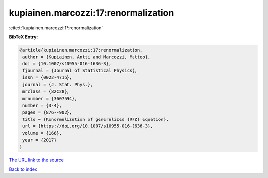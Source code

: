 kupiainen.marcozzi:17:renormalization
=====================================

:cite:t:`kupiainen.marcozzi:17:renormalization`

**BibTeX Entry:**

.. code-block:: bibtex

   @article{kupiainen.marcozzi:17:renormalization,
    author = {Kupiainen, Antti and Marcozzi, Matteo},
    doi = {10.1007/s10955-016-1636-3},
    fjournal = {Journal of Statistical Physics},
    issn = {0022-4715},
    journal = {J. Stat. Phys.},
    mrclass = {82C28},
    mrnumber = {3607594},
    number = {3-4},
    pages = {876--902},
    title = {Renormalization of generalized {KPZ} equation},
    url = {https://doi.org/10.1007/s10955-016-1636-3},
    volume = {166},
    year = {2017}
   }
`The URL link to the source <ttps://doi.org/10.1007/s10955-016-1636-3}>`_


`Back to index <../By-Cite-Keys.html>`_
